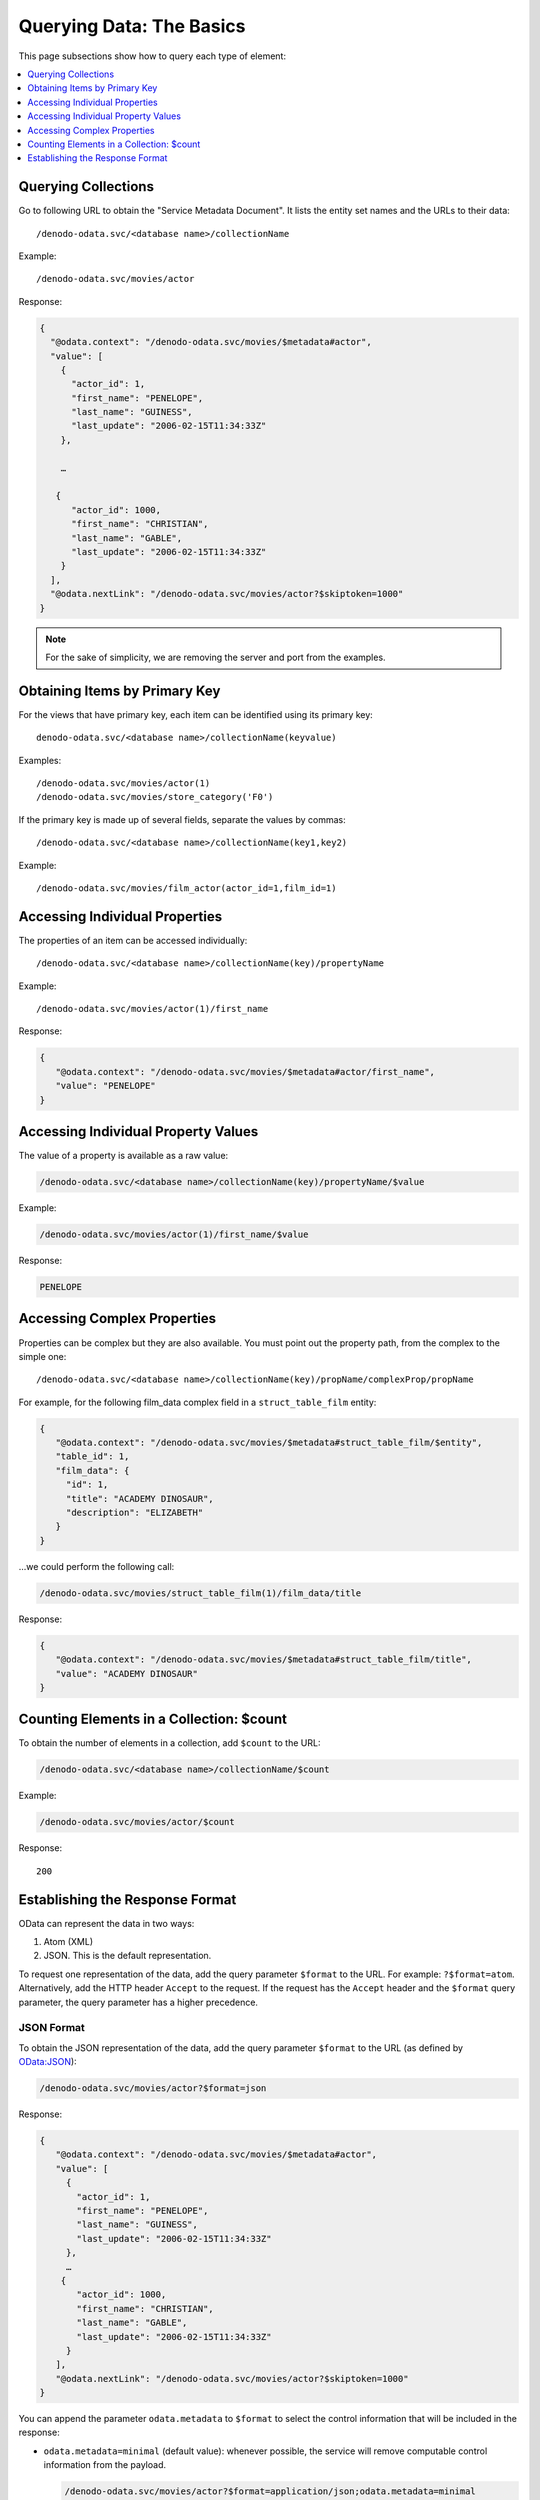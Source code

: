 =========================
Querying Data: The Basics
=========================

This page subsections show how to query each type of element:

.. contents::
   :depth: 1
   :local:
   :backlinks: none


Querying Collections
====================

Go to following URL to obtain the "Service Metadata Document". It lists the entity set names and the URLs to their data::

  /denodo-odata.svc/<database name>/collectionName

Example::

  /denodo-odata.svc/movies/actor

Response:

.. code-block:: none

    {
      "@odata.context": "/denodo-odata.svc/movies/$metadata#actor",
      "value": [
        {
          "actor_id": 1,
          "first_name": "PENELOPE",
          "last_name": "GUINESS",
          "last_update": "2006-02-15T11:34:33Z"
        },
        
        …
        
       {
          "actor_id": 1000,
          "first_name": "CHRISTIAN",
          "last_name": "GABLE",
          "last_update": "2006-02-15T11:34:33Z"
        }
      ],
      "@odata.nextLink": "/denodo-odata.svc/movies/actor?$skiptoken=1000"
    }

.. note::
  
  For the sake of simplicity, we are removing the server and port from the examples.

Obtaining Items by Primary Key
==============================

For the views that have primary key, each item can be identified using its primary key::

  denodo-odata.svc/<database name>/collectionName(keyvalue)

Examples::

  /denodo-odata.svc/movies/actor(1)
  /denodo-odata.svc/movies/store_category('F0')

If the primary key is made up of several fields, separate the values by commas::

  /denodo-odata.svc/<database name>/collectionName(key1,key2)

Example::

  /denodo-odata.svc/movies/film_actor(actor_id=1,film_id=1)

Accessing Individual Properties
===============================

The properties of an item can be accessed individually::

  /denodo-odata.svc/<database name>/collectionName(key)/propertyName

Example::

  /denodo-odata.svc/movies/actor(1)/first_name

Response:

.. code-block:: json

   {
      "@odata.context": "/denodo-odata.svc/movies/$metadata#actor/first_name",
      "value": "PENELOPE"
   }
	
Accessing Individual Property Values
====================================

The value of a property is available as a raw value:

.. code-block:: none

   /denodo-odata.svc/<database name>/collectionName(key)/propertyName/$value

Example:

.. code-block:: none

   /denodo-odata.svc/movies/actor(1)/first_name/$value

Response:

.. code-block:: none

   PENELOPE

Accessing Complex Properties
============================

Properties can be complex but they are also available. You must point out the 
property path, from the complex to the simple one::

  /denodo-odata.svc/<database name>/collectionName(key)/propName/complexProp/propName

For example, for the following film_data complex field in a 
``struct_table_film`` entity:

.. code-block:: json

   {
      "@odata.context": "/denodo-odata.svc/movies/$metadata#struct_table_film/$entity",
      "table_id": 1,
      "film_data": {
        "id": 1,
        "title": "ACADEMY DINOSAUR",
        "description": "ELIZABETH"
      }
   }
	
...we could perform the following call:

.. code-block:: none

  /denodo-odata.svc/movies/struct_table_film(1)/film_data/title

Response:

.. code-block:: json

   {
      "@odata.context": "/denodo-odata.svc/movies/$metadata#struct_table_film/title",
      "value": "ACADEMY DINOSAUR"
   }

Counting Elements in a Collection: $count
=========================================

To obtain the number of elements in a collection, add ``$count`` to the URL:

.. code-block:: none

   /denodo-odata.svc/<database name>/collectionName/$count

Example:

.. code-block:: none

   /denodo-odata.svc/movies/actor/$count

Response::

  200

Establishing the Response Format
================================

OData can represent the data in two ways:

1. Atom (XML)
#. JSON. This is the default representation.

To request one representation of the data, add the query parameter ``$format`` to the URL. For example: ``?$format=atom``. Alternatively, add the HTTP header ``Accept`` to the request. If the request has the ``Accept`` header and the ``$format`` query parameter, the query 
parameter has a higher precedence.

JSON Format
-----------

To obtain the JSON representation of the data, add the query parameter ``$format`` to the URL (as defined by
`OData:JSON <http://docs.oasis-open.org/odata/odata-json-format/v4.0/odata-json-format-v4.0.html>`_):

.. code-block:: none

  /denodo-odata.svc/movies/actor?$format=json 

Response:

.. code-block:: none

   {
      "@odata.context": "/denodo-odata.svc/movies/$metadata#actor",
      "value": [
        {
          "actor_id": 1,
          "first_name": "PENELOPE",
          "last_name": "GUINESS",
          "last_update": "2006-02-15T11:34:33Z"
        },
        …
       {
          "actor_id": 1000,
          "first_name": "CHRISTIAN",
          "last_name": "GABLE",
          "last_update": "2006-02-15T11:34:33Z"
        }
      ],
      "@odata.nextLink": "/denodo-odata.svc/movies/actor?$skiptoken=1000"
   }

You can append the parameter ``odata.metadata`` to ``$format`` to select the control information that will be included in the response: 

* ``odata.metadata=minimal`` (default value): whenever possible, the service will remove computable
  control information from the payload.
  
  .. code-block:: none
  
     /denodo-odata.svc/movies/actor?$format=application/json;odata.metadata=minimal

  The response is the actor data, just the same as a request with the abbreviation json and without 
  the parameter ``odata.metadata=minimal``.

* ``odata.metadata=full``: the response will include all control 
  information explicitly:
  
  .. code-block:: none

    /denodo-odata.svc/movies/actor?$format=application/json;odata.metadata=full

  Response:
  
  .. code-block:: none
  
     {
      "@odata.context": "/denodo-odata.svc/movies/$metadata#actor",
      "value": [
        {
          "@odata.type": "#com.denodo.odata4.actor",
              "@odata.id": "/denodo-odata.svc/admin/actor(1)",
              "@odata.readLink": "/denodo-odata.svc/admin/actor(1)",
              "actor_id@odata.type": "#Int16",
          "actor_id": 1,
          "first_name": "PENELOPE",
          "last_name": "GUINESS",
          "last_update": "2006-02-15T11:34:33Z"
          "films@odata.navigationLink": "/denodo-odata.svc/admin/actor(1)/films",
              "films@odata.associationLink": "/denodo-odata.svc/admin/actor(1)/films/$ref"
        },
        …
       {
          "@odata.type": "#com.denodo.odata4.actor",
              "@odata.id": "/denodo-odata.svc/admin/actor(1000)",
              "@odata.readLink": "/denodo-odata.svc/admin/actor(1000)",
              "actor_id@odata.type": "#Int16",
          "actor_id": 1000,
          "first_name": "CHRISTIAN",
          "last_name": "GABLE",
          "last_update": "2006-02-15T11:34:33Z"
          "films@odata.navigationLink": "/denodo-odata.svc/admin/actor(1000)/films",
              "films@odata.associationLink": "/denodo-odata.svc/admin/actor(1000)/films/$ref"
        }
      ],
      "@odata.nextLink": "/denodo-odata.svc/movies/actor?$skiptoken=1000"
     }

* ``odata.metadata=none``: the response will not contain any control 
  information other than ``odata.nextLink`` and ``odata.count``:

  .. code-block:: none

     /denodo-odata.svc/movies/actor?$format=application/json;odata.metadata=none

  Response:
  
  .. code-block:: none
  
     {
      "value": [
        {
          "actor_id": 1,
          "first_name": "PENELOPE",
          "last_name": "GUINESS",
          "last_update": "2006-02-15T11:34:33Z"
        },
        …
       {
          "actor_id": 1000,
          "first_name": "CHRISTIAN",
          "last_name": "GABLE",
          "last_update": "2006-02-15T11:34:33Z"
        }
      ],
      "@odata.nextLink": "/denodo-odata.svc/movies/actor?$skiptoken=1000"
     }
    
Alternatively, this format can be requested using the HTTP header ``Accept``:

* ``Accept: application/json``
* ``Accept: application/json;odata.metadata=minimal``
* ``Accept: application/json;odata.metadata=full``
* ``Accept: application/json;odata.metadata=none``

If the request has the query parameter ``$format`` and the HTTP header ``Accept`` header, the value of ``$format`` takes precedence.

Atom Format
-----------

To obtain the `Atom <http://docs.oasis-open.org/odata/odata-atom-format/v4.0/odata-atom-format-v4.0.html>`_ representation of the data, add the query parameter ``$format=atom`` to the URL:

.. code-block:: none

  /denodo-odata.svc/movies/actor?$format=atom

Response:

.. code-block:: xml

    <?xml version='1.0' encoding='UTF-8'?>
    <a:feed xmlns:a="http://www.w3.org/2005/Atom" xmlns:m="http://docs.oasis-open.org/odata/ns/metadata" xmlns:d="http://docs.oasis-open.org/odata/ns/data" m:context="/denodo-odata.svc/movies/$metadata#actor">
        <a:id>/denodo-odata.svc/movies/actor</a:id>
        <a:link rel="next" href="/denodo-odata.svc/movies/actor?$format=atom&amp;$skiptoken=1000"/>
        <a:entry>
            <a:id>/denodo-odata.svc/movies/actor(1)</a:id>
            <a:title/>
            <a:summary/>
            <a:updated>2016-04-22T13:07:42Z</a:updated>
            <a:author>
                <a:name/>
            </a:author>
            <a:link rel="edit" href="/denodo-odata.svc/movies/actor(1)"/>
            <a:link rel="http://docs.oasis-open.org/odata/ns/related/actors" type="application/atom+xml;type=feed" title="actors" href="/denodo-odata.svc/movies/actor(1)/actors"/>
            <a:category scheme="http://docs.oasis-open.org/odata/ns/scheme" term="#com.denodo.odata4.actor"/>
            <a:content type="application/xml">
                <m:properties>
                    <d:actor_id m:type="Int16">1</d:actor_id>
                    <d:first_name>PENELOPE</d:first_name>
                    <d:last_name>GUINESS</d:last_name>
                    <d:last_update m:type="DateTimeOffset">2006-02-15T11:34:33Z</d:last_update>
                </m:properties>
            </a:content>
        </a:entry>
    ...
	
Alternatively, this format can be requested using the HTTP header ``Accept``:

.. code-block:: none

  Accept: application/atom+xml

Note that, if specified, ``$format`` overrides any value specified in the 
``Accept`` header.
